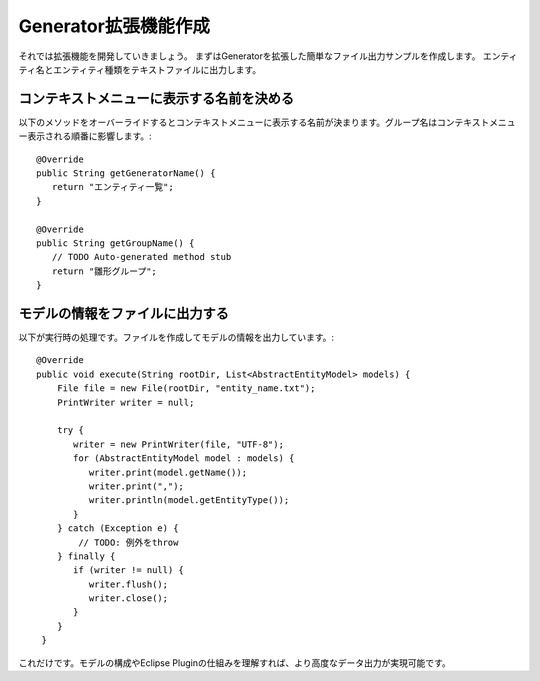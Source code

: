 Generator拡張機能作成
===============

それでは拡張機能を開発していきましょう。
まずはGeneratorを拡張した簡単なファイル出力サンプルを作成します。
エンティティ名とエンティティ種類をテキストファイルに出力します。

コンテキストメニューに表示する名前を決める
---------------------

以下のメソッドをオーバーライドするとコンテキストメニューに表示する名前が決まります。グループ名はコンテキストメニュー表示される順番に影響します。::

    @Override
    public String getGeneratorName() {
       return "エンティティ一覧";
    }

    @Override
    public String getGroupName() {
       // TODO Auto-generated method stub
       return "雛形グループ";
    }

モデルの情報をファイルに出力する
----------------

以下が実行時の処理です。ファイルを作成してモデルの情報を出力しています。::

    @Override
    public void execute(String rootDir, List<AbstractEntityModel> models) {
        File file = new File(rootDir, "entity_name.txt");
        PrintWriter writer = null;
      
        try {
           writer = new PrintWriter(file, "UTF-8");
           for (AbstractEntityModel model : models) {
              writer.print(model.getName());
              writer.print(",");
              writer.println(model.getEntityType());
           }
        } catch (Exception e) {
            // TODO: 例外をthrow
        } finally {
           if (writer != null) {
              writer.flush();
              writer.close();
           }
        }
     }


これだけです。モデルの構成やEclipse Pluginの仕組みを理解すれば、より高度なデータ出力が実現可能です。